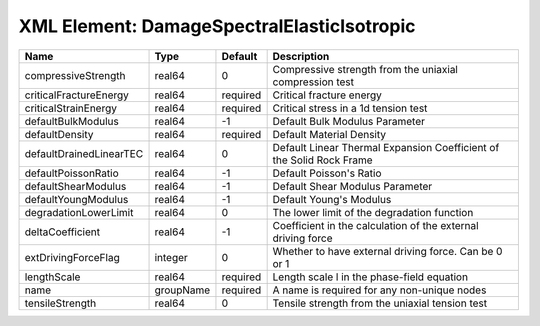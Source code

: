XML Element: DamageSpectralElasticIsotropic
===========================================

======================= ========= ======== ==================================================================== 
Name                    Type      Default  Description                                                          
======================= ========= ======== ==================================================================== 
compressiveStrength     real64    0        Compressive strength from the uniaxial compression test              
criticalFractureEnergy  real64    required Critical fracture energy                                             
criticalStrainEnergy    real64    required Critical stress in a 1d tension test                                 
defaultBulkModulus      real64    -1       Default Bulk Modulus Parameter                                       
defaultDensity          real64    required Default Material Density                                             
defaultDrainedLinearTEC real64    0        Default Linear Thermal Expansion Coefficient of the Solid Rock Frame 
defaultPoissonRatio     real64    -1       Default Poisson's Ratio                                              
defaultShearModulus     real64    -1       Default Shear Modulus Parameter                                      
defaultYoungModulus     real64    -1       Default Young's Modulus                                              
degradationLowerLimit   real64    0        The lower limit of the degradation function                          
deltaCoefficient        real64    -1       Coefficient in the calculation of the external driving force         
extDrivingForceFlag     integer   0        Whether to have external driving force. Can be 0 or 1                
lengthScale             real64    required Length scale l in the phase-field equation                           
name                    groupName required A name is required for any non-unique nodes                          
tensileStrength         real64    0        Tensile strength from the uniaxial tension test                      
======================= ========= ======== ==================================================================== 


